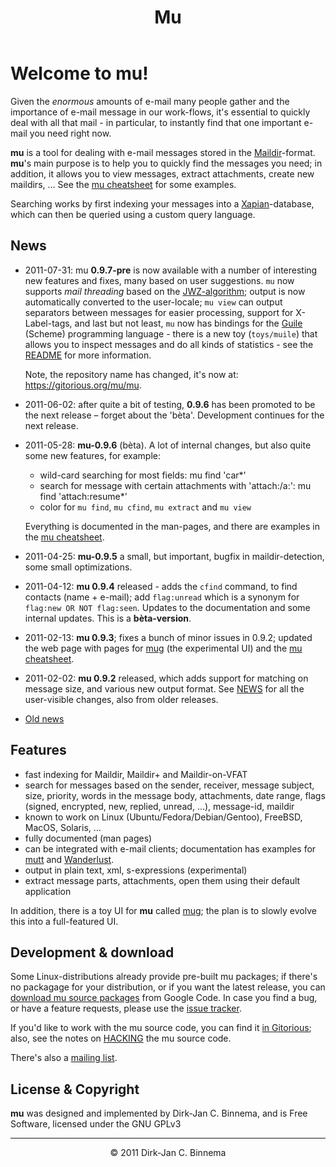 #+title: Mu
#+style: <link rel="stylesheet" type="text/css" href="mu.css">
#+html:<img src="mu.jpg" align="right" margin="10px"/>

* Welcome to mu!

  Given the /enormous/ amounts of e-mail many people gather and the importance
  of e-mail message in our work-flows, it's essential to quickly deal with all
  that mail - in particular, to instantly find that one important e-mail you
  need right now.
  
  *mu* is a tool for dealing with e-mail messages stored in the
  [[http://en.wikipedia.org/wiki/Maildir][Maildir]]-format. *mu*'s main purpose is to help you to quickly find the
  messages you need; in addition, it allows you to view messages, extract
  attachments, create new maildirs, ... See the [[file:cheatsheet.org][mu cheatsheet]] for some examples.
  
  Searching works by first indexing your messages into a [[http://xapian.org/][Xapian]]-database, which
  can then be queried using a custom query language.
  
** News
   :PROPERTIES:
   :ID:       27775509-4d58-4d60-b0e9-651dce225f0c
   :END:

   - 2011-07-31: mu *0.9.7-pre* is now available with a number of interesting
     new features and fixes, many based on user suggestions. =mu= now supports
     /mail threading/ based on the [[http://www.jwz.org/doc/threading.html][JWZ-algorithm]]; output is now automatically
     converted to the user-locale; =mu view= can output separators between
     messages for easier processing, support for X-Label-tags, and last but not
     least, =mu= now has bindings for the [[http://www.gnu.org/s/guile/][Guile]] (Scheme) programming language -
     there is a new toy (=toys/muile=) that allows you to inspect messages and
     do all kinds of statistics - see the [[https://gitorious.org/mu/mu/blobs/master/toys/muile/README][README]] for more information.

     Note, the repository name has changed, it's now at: https://gitorious.org/mu/mu.
    

   - 2011-06-02: after quite a bit of testing, *0.9.6* has been promoted to be
     the next release -- forget about the 'bèta'. Development continues for
     the next release.

   - 2011-05-28: *mu-0.9.6* (bèta). A lot of internal changes, but also quite
     some new features, for example:
     - wild-card searching for most fields: mu find 'car*'
     - search for message with certain attachments with 'attach:/a:': mu find
       'attach:resume*'
     - color for =mu find=, =mu cfind=, =mu extract= and =mu view= 
     Everything is documented in the man-pages, and there are examples in the [[file:cheatsheet.org][mu
     cheatsheet]].

   - 2011-04-25: *mu-0.9.5* a small, but important, bugfix in maildir-detection,
     some small optimizations.

   - 2011-04-12: *mu 0.9.4* released - adds the =cfind= command, to find
     contacts (name + e-mail); add =flag:unread= which is a synonym for
     =flag:new OR NOT flag:seen=. Updates to the documentation and some internal
     updates. This is a *bèta-version*.

   - 2011-02-13: *mu 0.9.3*; fixes a bunch of minor issues in 0.9.2; updated the
     web page with pages for [[file:mug.org][mug]] (the experimental UI) and the [[file:cheatsheet.org][mu cheatsheet]].
     
   - 2011-02-02: *mu 0.9.2* released, which adds support for matching on message
     size, and various new output format. See [[http://gitorious.org/mu/mu/blobs/master/NEWS][NEWS]] for all the user-visible
     changes, also from older releases.

   - [[file:old-news.org][Old news]]
     
** Features

   - fast indexing for Maildir, Maildir+ and Maildir-on-VFAT
   - search for messages based on the sender, receiver, message subject, size,
     priority, words in the message body, attachments, date range, flags
     (signed, encrypted, new, replied, unread, ...), message-id, maildir
   - known to work on Linux (Ubuntu/Fedora/Debian/Gentoo), FreeBSD, MacOS,
     Solaris, ...
   - fully documented (man pages)
   - can be integrated with e-mail clients; documentation has examples for [[http://www.mutt.org/][mutt]]
     and [[http://www.emacswiki.org/emacs/WanderLust][Wanderlust]].
   - output in plain text, xml, s-expressions (experimental)
   - extract message parts, attachments, open them using their default
     application
     
   In addition, there is a toy UI for *mu* called [[file:mug.org][mug]]; the plan is to slowly
   evolve this into a full-featured UI.
   
** Development & download
   :PROPERTIES:
   :ID:       19324381-696d-4c7e-aff2-528174780fd5
   :END: 

   Some Linux-distributions already provide pre-built mu packages; if there's no
   packagage for your distribution, or if you want the latest release, you can
   [[http://code.google.com/p/mu0/downloads/list][download mu source packages]] from Google Code. In case you find a bug, or have
   a feature requests, please use the [[http://code.google.com/p/mu0/issues/list][issue tracker]].
  
   If you'd like to work with the mu source code, you can find it [[http://gitorious.org/mu/mu][in Gitorious]];
   also, see the notes on [[http://gitorious.org/mu/mu/blobs/master/HACKING][HACKING]] the mu source code.
 
   There's also a [[http://groups.google.com/group/mu-discuss][mailing list]].
   
** License & Copyright

   *mu* was designed and implemented by Dirk-Jan C. Binnema, and is Free
   Software, licensed under the GNU GPLv3
   
#+html:<hr/><div align="center">&copy; 2011 Dirk-Jan C. Binnema</div>
#+begin_html
<script type="text/javascript">
var gaJsHost = (("https:" == document.location.protocol) ? "https://ssl." : "http://www.");
document.write(unescape("%3Cscript src='" + gaJsHost + "google-analytics.com/ga.js' type='text/javascript'%3E%3C/script%3E"));
</script>
<script type="text/javascript">
var pageTracker = _gat._getTracker("UA-578531-1");
pageTracker._trackPageview();
</script>
#+end_html
